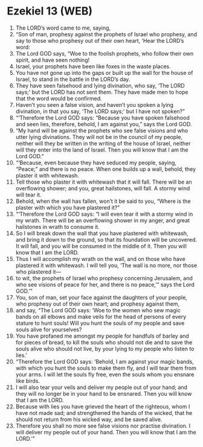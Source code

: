 * Ezekiel 13 (WEB)
:PROPERTIES:
:ID: WEB/26-EZE13
:END:

1. The LORD’s word came to me, saying,
2. “Son of man, prophesy against the prophets of Israel who prophesy, and say to those who prophesy out of their own heart, ‘Hear the LORD’s word:
3. The Lord GOD says, “Woe to the foolish prophets, who follow their own spirit, and have seen nothing!
4. Israel, your prophets have been like foxes in the waste places.
5. You have not gone up into the gaps or built up the wall for the house of Israel, to stand in the battle in the LORD’s day.
6. They have seen falsehood and lying divination, who say, ‘The LORD says;’ but the LORD has not sent them. They have made men to hope that the word would be confirmed.
7. Haven’t you seen a false vision, and haven’t you spoken a lying divination, in that you say, ‘The LORD says;’ but I have not spoken?”
8. “‘Therefore the Lord GOD says: “Because you have spoken falsehood and seen lies, therefore, behold, I am against you,” says the Lord GOD.
9. “My hand will be against the prophets who see false visions and who utter lying divinations. They will not be in the council of my people, neither will they be written in the writing of the house of Israel, neither will they enter into the land of Israel. Then you will know that I am the Lord GOD.”
10. “‘Because, even because they have seduced my people, saying, “Peace;” and there is no peace. When one builds up a wall, behold, they plaster it with whitewash.
11. Tell those who plaster it with whitewash that it will fall. There will be an overflowing shower; and you, great hailstones, will fall. A stormy wind will tear it.
12. Behold, when the wall has fallen, won’t it be said to you, “Where is the plaster with which you have plastered it?”
13. “‘Therefore the Lord GOD says: “I will even tear it with a stormy wind in my wrath. There will be an overflowing shower in my anger, and great hailstones in wrath to consume it.
14. So I will break down the wall that you have plastered with whitewash, and bring it down to the ground, so that its foundation will be uncovered. It will fall, and you will be consumed in the middle of it. Then you will know that I am the LORD.
15. Thus I will accomplish my wrath on the wall, and on those who have plastered it with whitewash. I will tell you, ‘The wall is no more, nor those who plastered it—
16. to wit, the prophets of Israel who prophesy concerning Jerusalem, and who see visions of peace for her, and there is no peace,’” says the Lord GOD.’”
17. You, son of man, set your face against the daughters of your people, who prophesy out of their own heart; and prophesy against them,
18. and say, “The Lord GOD says: ‘Woe to the women who sew magic bands on all elbows and make veils for the head of persons of every stature to hunt souls! Will you hunt the souls of my people and save souls alive for yourselves?
19. You have profaned me amongst my people for handfuls of barley and for pieces of bread, to kill the souls who should not die and to save the souls alive who should not live, by your lying to my people who listen to lies.’
20. “Therefore the Lord GOD says: ‘Behold, I am against your magic bands, with which you hunt the souls to make them fly, and I will tear them from your arms. I will let the souls fly free, even the souls whom you ensnare like birds.
21. I will also tear your veils and deliver my people out of your hand; and they will no longer be in your hand to be ensnared. Then you will know that I am the LORD.
22. Because with lies you have grieved the heart of the righteous, whom I have not made sad; and strengthened the hands of the wicked, that he should not return from his wicked way, and be saved alive.
23. Therefore you shall no more see false visions nor practise divination. I will deliver my people out of your hand. Then you will know that I am the LORD.’”
